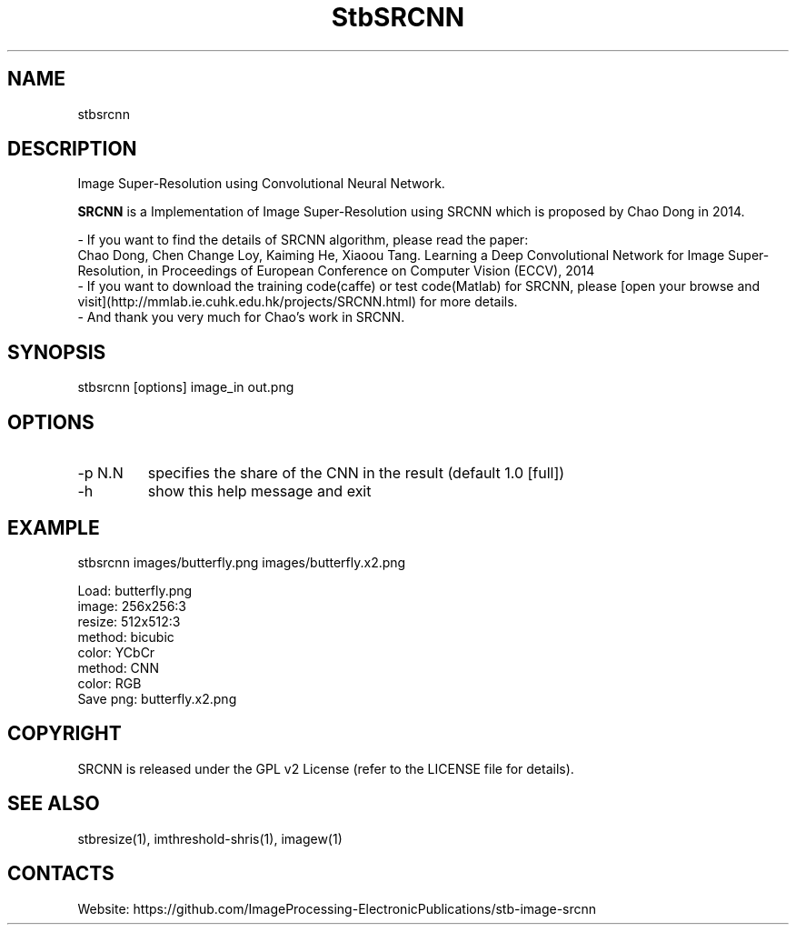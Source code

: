 .TH "StbSRCNN" 1 1.0 "4 Jan 2023" "User Manual"

.SH NAME
stbsrcnn

.SH DESCRIPTION
Image Super-Resolution using Convolutional Neural Network.

\fBSRCNN\fR is a Implementation of Image Super-Resolution using SRCNN which is proposed by Chao Dong in 2014.

 - If you want to find the details of SRCNN algorithm, please read the paper:
   Chao Dong, Chen Change Loy, Kaiming He, Xiaoou Tang. Learning a Deep Convolutional Network for Image Super-Resolution, in Proceedings of European Conference on Computer Vision (ECCV), 2014
 - If you want to download the training code(caffe) or test code(Matlab) for SRCNN, please [open your browse and visit](http://mmlab.ie.cuhk.edu.hk/projects/SRCNN.html) for more details.
 - And thank you very much for Chao's work in SRCNN.

.SH SYNOPSIS
stbsrcnn [options] image_in out.png

.SH OPTIONS
.TP
-p N.N
specifies the share of the CNN in the result (default 1.0 [full])
.TP
-h
show this help message and exit

.SH EXAMPLE
stbsrcnn images/butterfly.png images/butterfly.x2.png 

 Load: butterfly.png
 image: 256x256:3
 resize: 512x512:3
 method: bicubic
 color: YCbCr
 method: CNN
 color: RGB
 Save png: butterfly.x2.png

.SH COPYRIGHT
SRCNN is released under the GPL v2 License (refer to the LICENSE file for details).

.SH SEE ALSO
stbresize(1), imthreshold-shris(1), imagew(1)

.SH CONTACTS
Website: https://github.com/ImageProcessing-ElectronicPublications/stb-image-srcnn
